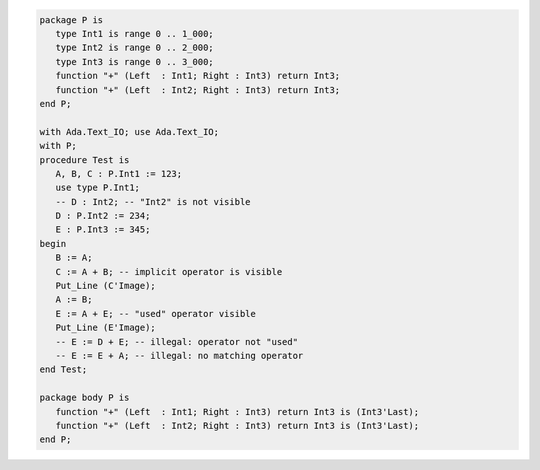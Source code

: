 .. code:: ada
   :class: ada-run

   package P is
      type Int1 is range 0 .. 1_000;
      type Int2 is range 0 .. 2_000;
      type Int3 is range 0 .. 3_000;
      function "+" (Left  : Int1; Right : Int3) return Int3;
      function "+" (Left  : Int2; Right : Int3) return Int3;
   end P;

   with Ada.Text_IO; use Ada.Text_IO;
   with P;
   procedure Test is
      A, B, C : P.Int1 := 123;
      use type P.Int1;
      -- D : Int2; -- "Int2" is not visible
      D : P.Int2 := 234;
      E : P.Int3 := 345;
   begin
      B := A;
      C := A + B; -- implicit operator is visible
      Put_Line (C'Image);
      A := B;
      E := A + E; -- "used" operator visible
      Put_Line (E'Image);
      -- E := D + E; -- illegal: operator not "used"
      -- E := E + A; -- illegal: no matching operator
   end Test;

   package body P is
      function "+" (Left  : Int1; Right : Int3) return Int3 is (Int3'Last);
      function "+" (Left  : Int2; Right : Int3) return Int3 is (Int3'Last);
   end P;
